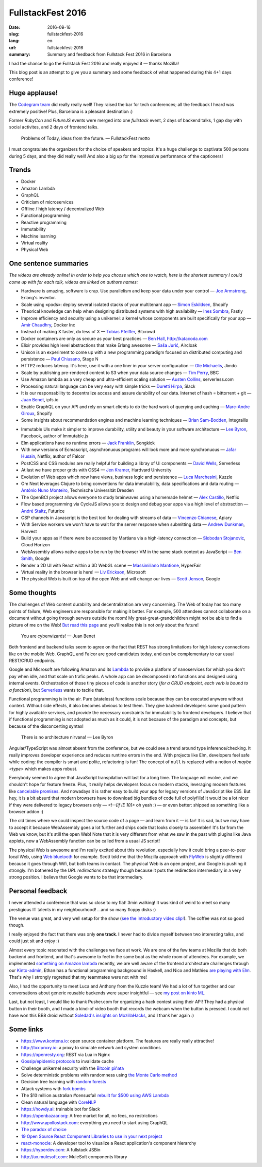 FullstackFest 2016
##################

:date: 2016-09-16
:slug: fullstackfest-2016
:lang: en
:url: fullstackfest-2016
:summary: Summary and feedback from Fullstack Fest 2016 in Barcelona

I had the chance to go the Fullstack Fest 2016 and really enjoyed it — thanks Mozilla!

This blog post is an attempt to give you a summary and some feedback of what happened during this 4+1 days conference!


Huge applause!
==============

The `Codegram team <http://www.codegram.com>`_ did really really well! They raised the bar for tech conferences; all the feedback I heard was extremely positive! Plus, Barcelona is a pleasant destination :)

Former *RubyCon* and *FutureJS* events were merged into one *fullstack* event, 2 days of backend talks, 1 gap day with social activites, and 2 days of frontend talks.

    Problems of Today, ideas from the future. — FullstackFest motto

I must congratulate the organizers for the choice of speakers and topics. It's a huge challenge to captivate 500 persons during 5 days, and they did really well! And also a big up for the impressive performance of the captioners!

.. image:: {filename}/images/fullstackfest-venue.jpg
    :alt: CC-BY @fullstackfest
    :align: center


Trends
======

* Docker
* Amazon Lambda
* GraphQL
* Criticism of microservices
* Offline / high latency / decentralized Web
* Functional programming
* Reactive programming
* Immutability
* Machine learning
* Virtual reality
* Physical Web

.. image:: {filename}/images/fullstackfest-trends.jpg
    :alt: CC-BY @fullstackfest
    :align: center


One sentence summaries
======================

*The videos are already online! In order to help you choose which one to watch, here is the shortest summary I could come up with for each talk, videos are linked on authors names:*

- Hardware is amazing, software is crap. Use parallelism and keep your data under your control — `Joe Armstrong <https://www.youtube.com/watch?v=itKFrXghGuA&index=2&list=PLe9psSNJBf76DOOKMkDpyo_A5PfZk7JWc>`_, Erlang's inventor.

- Scale using «pods»: deploy several isolated stacks of your multitenant app ­— `Simon Eskildsen <https://www.youtube.com/watch?v=7UyDK2bDjc4&index=3&list=PLe9psSNJBf76DOOKMkDpyo_A5PfZk7JWc>`_, Shopify

- Theorical knowledge can help when designing distributed systems with high availability — `Ines Sombra <https://www.youtube.com/watch?v=bUlpp8_Mevk&index=4&list=PLe9psSNJBf76DOOKMkDpyo_A5PfZk7JWc>`_, Fastly

- Improve efficiency and security using a unikernel: a kernel whose components are built specifically for your app — `Amir Chaudhry <https://www.youtube.com/watch?v=XNu2lze6jS0&index=5&list=PLe9psSNJBf76DOOKMkDpyo_A5PfZk7JWc>`_, Docker Inc

- Instead of making X faster, do less of X ­— `Tobias Pfeiffer <https://www.youtube.com/watch?v=b9H9AtbxpPM&index=6&list=PLe9psSNJBf76DOOKMkDpyo_A5PfZk7JWc>`_, Bitcrowd

- Docker containers are only as secure as your best practices — `Ben Hall <https://www.youtube.com/watch?v=oANurUSaOFs&index=7&list=PLe9psSNJBf76DOOKMkDpyo_A5PfZk7JWc>`_, http://katacoda.com

- Elixir provides high level abstractions that make Erlang awesome — `Saša Jurić <https://www.youtube.com/watch?v=Ba3aCm3A0o8&index=8&list=PLe9psSNJBf76DOOKMkDpyo_A5PfZk7JWc>`_, Aircloak

- Unison is an experiment to come up with a new programming paradigm focused on distributed computing and persistence — `Paul Chiusano <https://www.youtube.com/watch?v=f6yA3t0dO-k&index=10&list=PLe9psSNJBf76DOOKMkDpyo_A5PfZk7JWc>`_, Stage N

- HTTP2 reduces latency. It's here, use it with a one liner in your server configuration — `Ole Michaelis <https://www.youtube.com/watch?v=CThgMRXS8w8&index=11&list=PLe9psSNJBf76DOOKMkDpyo_A5PfZk7JWc>`_, Jimdo

- Scale by publishing pre-rendered content to S3 when your data source changes — `Tim Perry <https://www.youtube.com/watch?v=vUCr1oTtaKA&index=12&list=PLe9psSNJBf76DOOKMkDpyo_A5PfZk7JWc>`_, BBC

- Use Amazon lambda as a very cheap and ultra-efficient scaling solution — `Austen Collins <https://www.youtube.com/watch?v=9IrFIobZUEA&index=13&list=PLe9psSNJBf76DOOKMkDpyo_A5PfZk7JWc>`_, serverless.com

- Processing natural language can be very easy with simple tricks — `Duretti Hirpa <https://www.youtube.com/watch?v=vRb-El8hC-U&index=14&list=PLe9psSNJBf76DOOKMkDpyo_A5PfZk7JWc>`_, Slack

- It is our responsability to decentralize access and assure durability of our data. Internet of hash = bittorrent + git — `Juan Benet <https://www.youtube.com/watch?v=jONZtXMu03w&index=15&list=PLe9psSNJBf76DOOKMkDpyo_A5PfZk7JWc>`_, ipfs.io

- Enable GraphQL on your API and rely on smart clients to do the hard work of querying and caching — `Marc-Andre Giroux <https://www.youtube.com/watch?v=eD7kLFGOgVw&index=16&list=PLe9psSNJBf76DOOKMkDpyo_A5PfZk7JWc>`_, Shopify

- Some insights about recommendation engines and machine learning techniques — `Brian Sam-Bodden <https://www.youtube.com/watch?v=SRnM_P_ygqI&index=17&list=PLe9psSNJBf76DOOKMkDpyo_A5PfZk7JWc>`_, Integrallis

.. image:: {filename}/images/fullstackfest-talks.jpg
    :alt: CC-BY @fullstackfest
    :align: center

- Immutable UIs make it simpler to improve durability, utility and beauty in your software architecture — `Lee Byron <https://www.youtube.com/watch?v=pLvrZPSzHxo&index=18&list=PLe9psSNJBf76DOOKMkDpyo_A5PfZk7JWc>`_, Facebook, author of Immutable.js

- Elm applications have no runtime errors — `Jack Franklin <https://www.youtube.com/watch?v=rDQ22Yg3Fms&index=19&list=PLe9psSNJBf76DOOKMkDpyo_A5PfZk7JWc>`_, Songkick

- With new versions of Ecmascript, asynchronuous programs will look more and more synchronuous — `Jafar Husain <https://www.youtube.com/watch?v=3pKNRgResq0&index=20&list=PLe9psSNJBf76DOOKMkDpyo_A5PfZk7JWc>`_, Netflix, author of Falcor

- PostCSS and CSS modules are really helpful for building a libray of UI components — `David Wells <https://www.youtube.com/watch?v=j8eBXGPl_5E&index=21&list=PLe9psSNJBf76DOOKMkDpyo_A5PfZk7JWc>`_, Serverless

- At last we have proper grids with CSS4 — `Jen Kramer <https://www.youtube.com/watch?v=axVw1Zduqn0&index=22&list=PLe9psSNJBf76DOOKMkDpyo_A5PfZk7JWc>`_, Hardvard University

- Evolution of Web apps which now have views, business logic and persistence — `Luca Marchesini <https://www.youtube.com/watch?v=wtURpqTgtUs&index=23&list=PLe9psSNJBf76DOOKMkDpyo_A5PfZk7JWc>`_, Kuzzle

- Om Next leverages Clojure to bring conventions for data immutability, data specifications and data routing — `António Nuno Monteiro <https://www.youtube.com/watch?v=Zb18iPjDgwM&index=24&list=PLe9psSNJBf76DOOKMkDpyo_A5PfZk7JWc>`_, Technische Universität Dresden

- The OpenBCI project allows everyone to study brainwaves using a homemade helmet —  `Alex Castillo <https://www.youtube.com/watch?v=CSfUr3m0-w8&index=25&list=PLe9psSNJBf76DOOKMkDpyo_A5PfZk7JWc>`_, Netflix

- Flow based programming via CycleJS allows you to design and debug your apps via a high level of abstraction — `André Staltz <https://www.youtube.com/watch?v=R-GzJgEccEQ&list=PLe9psSNJBf76DOOKMkDpyo_A5PfZk7JWc&index=27>`_, Futurice

- CSP channels in Javascript is the best tool for dealing with streams of data — `Vincenzo Chianese <https://www.youtube.com/watch?v=r7yWWxdP_nc&index=28&list=PLe9psSNJBf76DOOKMkDpyo_A5PfZk7JWc>`_, Apiary

- With Service workers we won't have to wait for the server response when submitting data — `Andrew Dunkman <https://www.youtube.com/watch?v=xs_QRqGZ8xQ&index=29&list=PLe9psSNJBf76DOOKMkDpyo_A5PfZk7JWc>`_, Harvest

- Build your apps as if there were be accessed by Martians via a high-latency connection ­— `Slobodan Stojanovic <https://www.youtube.com/watch?v=7rlEidtXlZg&index=30&list=PLe9psSNJBf76DOOKMkDpyo_A5PfZk7JWc>`_, Cloud Horizon

- WebAssembly allows native apps to be run by the browser VM in the same stack context as JavaScript — `Ben Smith <https://www.youtube.com/watch?v=vmzz17JGPHI&index=31&list=PLe9psSNJBf76DOOKMkDpyo_A5PfZk7JWc>`_, Google

- Render a 2D UI with React within a 3D WebGL scene — `Massimiliano Mantione <https://www.youtube.com/watch?v=DfPPlakRvow&index=32&list=PLe9psSNJBf76DOOKMkDpyo_A5PfZk7JWc>`_, HyperFair

- Virtual reality in the browser is here! — `Liv Erickson <https://www.youtube.com/watch?v=Ciqucr_Ww9s&index=33&list=PLe9psSNJBf76DOOKMkDpyo_A5PfZk7JWc>`_, Microsoft

- The physical Web is built on top of the open Web and will change our lives — `Scott Jenson <https://www.youtube.com/watch?v=gV72mCdomo4&index=34&list=PLe9psSNJBf76DOOKMkDpyo_A5PfZk7JWc>`_, Google


Some thoughts
=============

The challenges of Web content durability and decentralization are very concerning. The Web of today has too many points of failure, Web engineers are responsible for making it better. For example, 500 attendees cannot collaborate on a document without going through servers outside the room! My great-great-grandchildren might not be able to find a picture of me on the Web! `But read this page <https://ipfs.io/#why>`_ and you'll realize this is not *only* about the future!

    You are cyberwizards!  — Juan Benet

Both frontend and backend talks seem to agree on the fact that REST has strong limitations for high latency connections like on the mobile Web. GraphQL and Falcor are good candidates today, and can be complementary to our usual REST/CRUD endpoints.

Google and Microsoft are following Amazon and its `Lambda <https://aws.amazon.com/lambda/details/>`_ to provide a platform of nanoservices for which you don't pay when idle, and that scale on trafic peaks. A whole app can be decomposed into functions and designed using internal events. Orchestration of those tiny pieces of code is another story (*for a CRUD endpoint, each verb is bound to a function*), but `Serverless <http://blog.serverless.com/defining-serverless/>`_ wants to tackle that.

.. image:: {filename}/images/fullstackfest-vr.jpg
    :alt: CC-BY @fullstackfest
    :align: center

Functional programming is in the air. Pure (stateless) functions scale because they can be executed anywere without context. Without side effects, it also becomes obvious to test them. They give backend developers some good pattern for highly available services, and provide the necessary constraints for immutability to frontend developers. I believe that if functional programming is not adopted as much as it could, it is not because of the paradigm and concepts, but because of the disconcerting syntax!

    There is no architecture nirvana!  — Lee Byron

Angular/TypeScript was almost absent from the conference, but we could see a trend around type inference/checking. It really improves developer experience and reduces runtime errors in the end. With projects like Elm, developers feel safe while coding: the compiler is smart and polite, refactoring is fun! The concept of ``null`` is replaced with a notion of *maybe <type>* which makes apps robust.

Everybody seemed to agree that JavaScript transpilation will last for a long time. The language will evolve, and we shouldn't hope for feature freeze. Plus, it really helps developers focus on modern stacks, leveraging modern features like `cancelable promises <https://github.com/tc39/proposal-cancelable-promises>`_. And nowadays it is rather easy to build your app for legacy versions of JavaScript like ES5. But hey, it is a bit absurd that modern browsers have to download big bundles of code full of polyfills! It would be a lot nicer if they were delivered to legacy browsers only — `<!--[if IE 10]>` oh yeah :) — or even better: shipped as something like a browser addon :)

The old times where we could inspect the source code of a page ­— and learn from it — is far! It is sad, but we may have to accept it because WebAssembly goes a lot further and ships code that looks closely to assembler! It's far from the Web we know, but it's still the open Web! Note that it is very different from what we saw in the past with plugins like Java applets, now a WebAssembly function can be called from a usual JS script!

The physical Web is awesome and I'm really excited about this revolution, especially how it could bring a peer-to-peer local Web, using `Web bluetooth <https://developer.mozilla.org/en-US/docs/Web/API/Web_Bluetooth_API>`_ for example. Scott told me that the Mozilla approach with `FlyWeb <https://hacks.mozilla.org/2016/09/flyweb-pure-web-cross-device-interaction/>`_ is slightly different because it goes through Wifi, but both teams in contact. The physical Web is an open project, and Google is pushing it strongly. I'm bothered by the *URL redirections* strategy though because it puts the redirection intermediary in a very strong position. I believe that Google wants to be that intermediary.


Personal feedback
=================

I never attended a conference that was so close to my flat! 3min walking! It was kind of weird to meet so many prestigious IT talents in my neighbourhood! ...and so many floppy disks :)

.. image:: {filename}/images/fullstackfest-floppy.jpg
    :alt: CC-BY @fullstackfest
    :align: center

The venue was great, and very well setup for the show (`see the introductory video clip! <https://www.youtube.com/watch?v=vxMASndC3k4&index=1&list=PLe9psSNJBf76DOOKMkDpyo_A5PfZk7JWc>`_). The coffee was not so good though.

I really enjoyed the fact that there was only **one track**. I never had to divide myself between two interesting talks, and could just sit and enjoy :)

Almost every topic resonated with the challenges we face at work. We are one of the few teams at Mozilla that do both backend and frontend, and that's awesome to feel in the same boat as the whole room of attendees. For example, we implemented `something on Amazon lambda <https://amo2kinto-lambda.readthedocs.io>`_ recently, we are well aware of the frontend architecture challenges through our `Kinto-admin <https://github.com/Kinto/kinto-admin>`_, Ethan has a functional programming background in Haskell, and Nico and Mathieu `are playing with Elm <https://github.com/n1k0/kinto-elm-experiments>`_. That's why I strongly regretted that my teammates were not with me!

Also, I had the opportunity to meet Luca and Anthony from the Kuzzle team! We had a lot of fun together and our conversations about generic reusable backends were super insightful — see `my post on kinto ML <https://mail.mozilla.org/pipermail/kinto/2016-September/000197.html>`_.

Last, but not least, I would like to thank Pusher.com for organizing a hack contest using their API! They had a physical button in their booth, and I made a kind-of video booth that records the webcam when the button is pressed. I could not have won this BB8 droid without `Soledad's insights on MozillaHacks <https://hacks.mozilla.org/2016/04/record-almost-everything-in-the-browser-with-mediarecorder/>`_, and I thank her again :)

.. image:: {filename}/images/fullstackfest-contest.jpg
    :alt: Me holding the prize proudly!
    :align: center


Some links
==========

* https://www.kontena.io: open source container platform. The features are really really attractive!
* http://toxiproxy.io: a proxy to simulate network and system conditions
* https://openresty.org: REST via Lua in Nginx
* `Gossip/epidemic protocols <https://en.wikipedia.org/wiki/Gossip_protocol>`_ to invalidate cache
* Challenge unikernel security with the `Bitcoin piñata <http://amirchaudhry.com/bitcoin-pinata>`_
* Solve deterministic problems with randomness using `the Monte Carlo method <https://en.wikipedia.org/wiki/Monte_Carlo_method>`_
* Decision tree learning with `random forests <https://en.wikipedia.org/wiki/Random_forest>`_
* Attack systems with `fork bombs <https://en.wikipedia.org/wiki/Fork_bomb>`_
* The $10 million australian #censusfail `rebuilt for $500 using AWS Lambda <http://eftm.com.au/2016/08/how-two-uni-students-built-a-better-census-site-in-just-54-hours-for-500-30752>`_
* Clean natural language with `CoreNLP <https://stanfordnlp.github.io/CoreNLP/>`_
* https://howdy.ai: trainable bot for Slack
* https://openbazaar.org: A free market for all, no fees, no restrictions
* http://www.apollostack.com: everything you need to start using GraphQL
* `The paradox of choice <https://www.ted.com/talks/barry_schwartz_on_the_paradox_of_choice?language=en>`_
* `19 Open Source React Component Libraries to use in your next project <http://davidwells.io/19-open-source-react-component-libraries-to-use-in-your-next-project/>`_
* `react-monocle <https://github.com/team-gryff/react-monocle>`_: A developer tool to visualize a React application's component hierarchy
* https://hyperdev.com: A fullstack JSBin
* http://ux.mulesoft.com: MuleSoft components library
